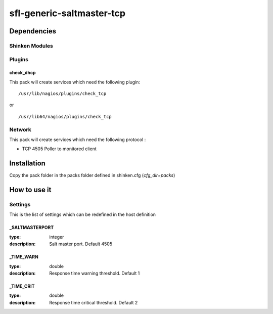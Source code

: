 sfl-generic-saltmaster-tcp
==========================

Dependencies
************


Shinken Modules
~~~~~~~~~~~~~~~

Plugins
~~~~~~~

check_dhcp
----------

This pack will create services which need the following plugin:

::

  /usr/lib/nagios/plugins/check_tcp

or

::

  /usr/lib64/nagios/plugins/check_tcp


Network
~~~~~~~

This pack will create services which need the following protocol :

* TCP 4505 Poller to monitored client

Installation
************

Copy the pack folder in the packs folder defined in shinken.cfg (`cfg_dir=packs`)


How to use it
*************


Settings
~~~~~~~~

This is the list of settings which can be redefined in the host definition


_SALTMASTERPORT
----------------

:type:              integer
:description:       Salt master port. Default 4505


_TIME_WARN
------------------

:type:              double
:description:       Response time warning threshold. Default 1


_TIME_CRIT
------------------

:type:              double
:description:       Response time critical threshold. Default 2

